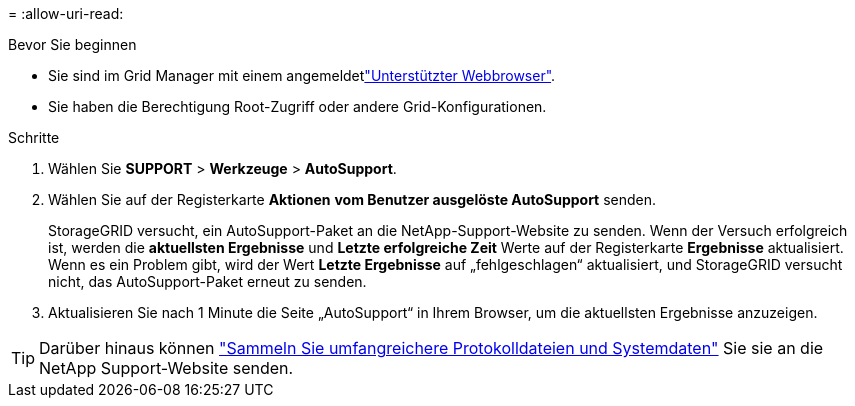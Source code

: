 = 
:allow-uri-read: 


.Bevor Sie beginnen
* Sie sind im Grid Manager mit einem angemeldetlink:../admin/web-browser-requirements.html["Unterstützter Webbrowser"].
* Sie haben die Berechtigung Root-Zugriff oder andere Grid-Konfigurationen.


.Schritte
. Wählen Sie *SUPPORT* > *Werkzeuge* > *AutoSupport*.
. Wählen Sie auf der Registerkarte *Aktionen* *vom Benutzer ausgelöste AutoSupport* senden.
+
StorageGRID versucht, ein AutoSupport-Paket an die NetApp-Support-Website zu senden. Wenn der Versuch erfolgreich ist, werden die *aktuellsten Ergebnisse* und *Letzte erfolgreiche Zeit* Werte auf der Registerkarte *Ergebnisse* aktualisiert. Wenn es ein Problem gibt, wird der Wert *Letzte Ergebnisse* auf „fehlgeschlagen“ aktualisiert, und StorageGRID versucht nicht, das AutoSupport-Paket erneut zu senden.

. Aktualisieren Sie nach 1 Minute die Seite „AutoSupport“ in Ihrem Browser, um die aktuellsten Ergebnisse anzuzeigen.



TIP: Darüber hinaus können link:../monitor/collecting-log-files-and-system-data.html["Sammeln Sie umfangreichere Protokolldateien und Systemdaten"] Sie sie an die NetApp Support-Website senden.
